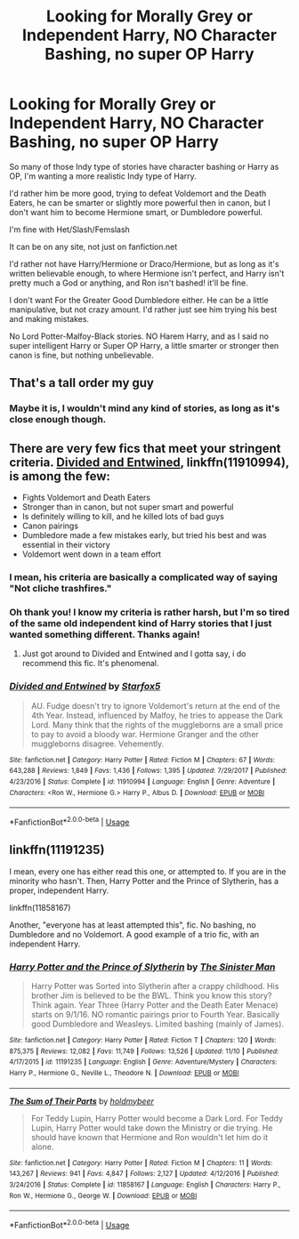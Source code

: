 #+TITLE: Looking for Morally Grey or Independent Harry, NO Character Bashing, no super OP Harry

* Looking for Morally Grey or Independent Harry, NO Character Bashing, no super OP Harry
:PROPERTIES:
:Author: SnarkyAndProud
:Score: 15
:DateUnix: 1577483927.0
:DateShort: 2019-Dec-28
:FlairText: Request
:END:
So many of those Indy type of stories have character bashing or Harry as OP, I'm wanting a more realistic Indy type of Harry.

I'd rather him be more good, trying to defeat Voldemort and the Death Eaters, he can be smarter or slightly more powerful then in canon, but I don't want him to become Hermione smart, or Dumbledore powerful.

I'm fine with Het/Slash/Femslash

It can be on any site, not just on fanfiction.net

I'd rather not have Harry/Hermione or Draco/Hermione, but as long as it's written believable enough, to where Hermione isn't perfect, and Harry isn't pretty much a God or anything, and Ron isn't bashed! it'll be fine.

I don't want For the Greater Good Dumbledore either. He can be a little manipulative, but not crazy amount. I'd rather just see him trying his best and making mistakes.

No Lord Potter-Malfoy-Black stories. NO Harem Harry, and as I said no super intelligent Harry or Super OP Harry, a little smarter or stronger then canon is fine, but nothing unbelievable.


** That's a tall order my guy
:PROPERTIES:
:Author: YOB1997
:Score: 7
:DateUnix: 1577494078.0
:DateShort: 2019-Dec-28
:END:

*** Maybe it is, I wouldn't mind any kind of stories, as long as it's close enough though.
:PROPERTIES:
:Author: SnarkyAndProud
:Score: 1
:DateUnix: 1577494412.0
:DateShort: 2019-Dec-28
:END:


** There are very few fics that meet your stringent criteria. [[https://www.fanfiction.net/s/11910994/1/Divided-and-Entwined][Divided and Entwined]], linkffn(11910994), is among the few:

- Fights Voldemort and Death Eaters
- Stronger than in canon, but not super smart and powerful
- Is definitely willing to kill, and he killed lots of bad guys
- Canon pairings
- Dumbledore made a few mistakes early, but tried his best and was essential in their victory
- Voldemort went down in a team effort
:PROPERTIES:
:Author: InquisitorCOC
:Score: 2
:DateUnix: 1577504621.0
:DateShort: 2019-Dec-28
:END:

*** I mean, his criteria are basically a complicated way of saying "Not cliche trashfires."
:PROPERTIES:
:Author: Goodpie2
:Score: 7
:DateUnix: 1577516604.0
:DateShort: 2019-Dec-28
:END:


*** Oh thank you! I know my criteria is rather harsh, but I'm so tired of the same old independent kind of Harry stories that I just wanted something different. Thanks again!
:PROPERTIES:
:Author: SnarkyAndProud
:Score: 2
:DateUnix: 1577508460.0
:DateShort: 2019-Dec-28
:END:

**** Just got around to Divided and Entwined and I gotta say, i do recommend this fic. It's phenomenal.
:PROPERTIES:
:Author: Goodpie2
:Score: 1
:DateUnix: 1580802795.0
:DateShort: 2020-Feb-04
:END:


*** [[https://www.fanfiction.net/s/11910994/1/][*/Divided and Entwined/*]] by [[https://www.fanfiction.net/u/2548648/Starfox5][/Starfox5/]]

#+begin_quote
  AU. Fudge doesn't try to ignore Voldemort's return at the end of the 4th Year. Instead, influenced by Malfoy, he tries to appease the Dark Lord. Many think that the rights of the muggleborns are a small price to pay to avoid a bloody war. Hermione Granger and the other muggleborns disagree. Vehemently.
#+end_quote

^{/Site/:} ^{fanfiction.net} ^{*|*} ^{/Category/:} ^{Harry} ^{Potter} ^{*|*} ^{/Rated/:} ^{Fiction} ^{M} ^{*|*} ^{/Chapters/:} ^{67} ^{*|*} ^{/Words/:} ^{643,288} ^{*|*} ^{/Reviews/:} ^{1,849} ^{*|*} ^{/Favs/:} ^{1,436} ^{*|*} ^{/Follows/:} ^{1,395} ^{*|*} ^{/Updated/:} ^{7/29/2017} ^{*|*} ^{/Published/:} ^{4/23/2016} ^{*|*} ^{/Status/:} ^{Complete} ^{*|*} ^{/id/:} ^{11910994} ^{*|*} ^{/Language/:} ^{English} ^{*|*} ^{/Genre/:} ^{Adventure} ^{*|*} ^{/Characters/:} ^{<Ron} ^{W.,} ^{Hermione} ^{G.>} ^{Harry} ^{P.,} ^{Albus} ^{D.} ^{*|*} ^{/Download/:} ^{[[http://www.ff2ebook.com/old/ffn-bot/index.php?id=11910994&source=ff&filetype=epub][EPUB]]} ^{or} ^{[[http://www.ff2ebook.com/old/ffn-bot/index.php?id=11910994&source=ff&filetype=mobi][MOBI]]}

--------------

*FanfictionBot*^{2.0.0-beta} | [[https://github.com/tusing/reddit-ffn-bot/wiki/Usage][Usage]]
:PROPERTIES:
:Author: FanfictionBot
:Score: 1
:DateUnix: 1577504639.0
:DateShort: 2019-Dec-28
:END:


** linkffn(11191235)

I mean, every one has either read this one, or attempted to. If you are in the minority who hasn't. Then, Harry Potter and the Prince of Slytherin, has a proper, independent Harry.

linkffn(11858167)

Another, "everyone has at least attempted this", fic. No bashing, no Dumbledore and no Voldemort. A good example of a trio fic, with an independent Harry.
:PROPERTIES:
:Author: awdrgh
:Score: 1
:DateUnix: 1577544730.0
:DateShort: 2019-Dec-28
:END:

*** [[https://www.fanfiction.net/s/11191235/1/][*/Harry Potter and the Prince of Slytherin/*]] by [[https://www.fanfiction.net/u/4788805/The-Sinister-Man][/The Sinister Man/]]

#+begin_quote
  Harry Potter was Sorted into Slytherin after a crappy childhood. His brother Jim is believed to be the BWL. Think you know this story? Think again. Year Three (Harry Potter and the Death Eater Menace) starts on 9/1/16. NO romantic pairings prior to Fourth Year. Basically good Dumbledore and Weasleys. Limited bashing (mainly of James).
#+end_quote

^{/Site/:} ^{fanfiction.net} ^{*|*} ^{/Category/:} ^{Harry} ^{Potter} ^{*|*} ^{/Rated/:} ^{Fiction} ^{T} ^{*|*} ^{/Chapters/:} ^{120} ^{*|*} ^{/Words/:} ^{875,375} ^{*|*} ^{/Reviews/:} ^{12,082} ^{*|*} ^{/Favs/:} ^{11,749} ^{*|*} ^{/Follows/:} ^{13,526} ^{*|*} ^{/Updated/:} ^{11/10} ^{*|*} ^{/Published/:} ^{4/17/2015} ^{*|*} ^{/id/:} ^{11191235} ^{*|*} ^{/Language/:} ^{English} ^{*|*} ^{/Genre/:} ^{Adventure/Mystery} ^{*|*} ^{/Characters/:} ^{Harry} ^{P.,} ^{Hermione} ^{G.,} ^{Neville} ^{L.,} ^{Theodore} ^{N.} ^{*|*} ^{/Download/:} ^{[[http://www.ff2ebook.com/old/ffn-bot/index.php?id=11191235&source=ff&filetype=epub][EPUB]]} ^{or} ^{[[http://www.ff2ebook.com/old/ffn-bot/index.php?id=11191235&source=ff&filetype=mobi][MOBI]]}

--------------

[[https://www.fanfiction.net/s/11858167/1/][*/The Sum of Their Parts/*]] by [[https://www.fanfiction.net/u/7396284/holdmybeer][/holdmybeer/]]

#+begin_quote
  For Teddy Lupin, Harry Potter would become a Dark Lord. For Teddy Lupin, Harry Potter would take down the Ministry or die trying. He should have known that Hermione and Ron wouldn't let him do it alone.
#+end_quote

^{/Site/:} ^{fanfiction.net} ^{*|*} ^{/Category/:} ^{Harry} ^{Potter} ^{*|*} ^{/Rated/:} ^{Fiction} ^{M} ^{*|*} ^{/Chapters/:} ^{11} ^{*|*} ^{/Words/:} ^{143,267} ^{*|*} ^{/Reviews/:} ^{941} ^{*|*} ^{/Favs/:} ^{4,847} ^{*|*} ^{/Follows/:} ^{2,127} ^{*|*} ^{/Updated/:} ^{4/12/2016} ^{*|*} ^{/Published/:} ^{3/24/2016} ^{*|*} ^{/Status/:} ^{Complete} ^{*|*} ^{/id/:} ^{11858167} ^{*|*} ^{/Language/:} ^{English} ^{*|*} ^{/Characters/:} ^{Harry} ^{P.,} ^{Ron} ^{W.,} ^{Hermione} ^{G.,} ^{George} ^{W.} ^{*|*} ^{/Download/:} ^{[[http://www.ff2ebook.com/old/ffn-bot/index.php?id=11858167&source=ff&filetype=epub][EPUB]]} ^{or} ^{[[http://www.ff2ebook.com/old/ffn-bot/index.php?id=11858167&source=ff&filetype=mobi][MOBI]]}

--------------

*FanfictionBot*^{2.0.0-beta} | [[https://github.com/tusing/reddit-ffn-bot/wiki/Usage][Usage]]
:PROPERTIES:
:Author: FanfictionBot
:Score: 1
:DateUnix: 1577544739.0
:DateShort: 2019-Dec-28
:END:
